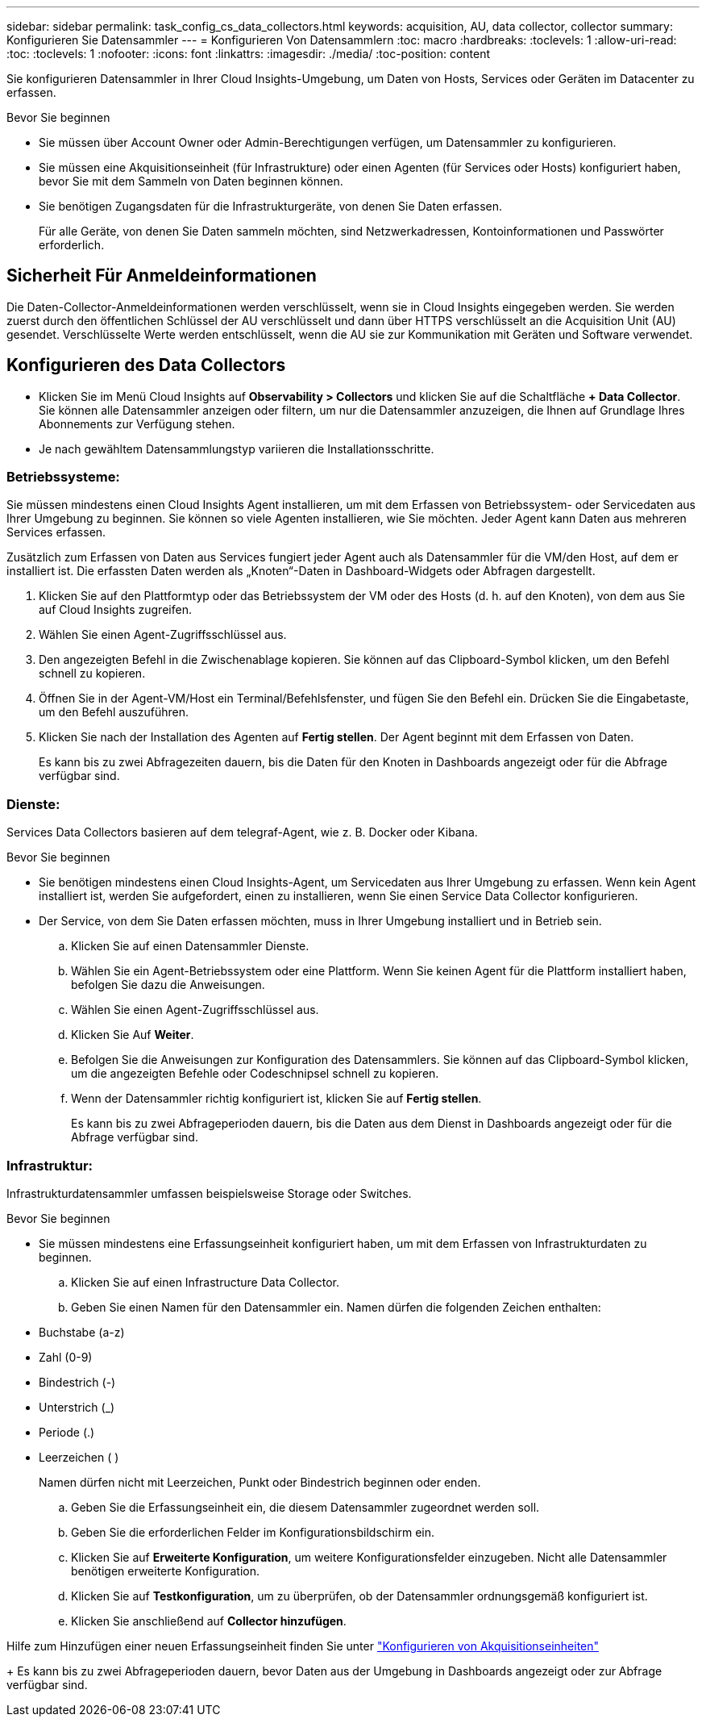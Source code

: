 ---
sidebar: sidebar 
permalink: task_config_cs_data_collectors.html 
keywords: acquisition, AU, data collector, collector 
summary: Konfigurieren Sie Datensammler 
---
= Konfigurieren Von Datensammlern
:toc: macro
:hardbreaks:
:toclevels: 1
:allow-uri-read: 
:toc: 
:toclevels: 1
:nofooter: 
:icons: font
:linkattrs: 
:imagesdir: ./media/
:toc-position: content


[role="lead"]
Sie konfigurieren Datensammler in Ihrer Cloud Insights-Umgebung, um Daten von Hosts, Services oder Geräten im Datacenter zu erfassen.

.Bevor Sie beginnen
* Sie müssen über Account Owner oder Admin-Berechtigungen verfügen, um Datensammler zu konfigurieren.
* Sie müssen eine Akquisitionseinheit (für Infrastrukture) oder einen Agenten (für Services oder Hosts) konfiguriert haben, bevor Sie mit dem Sammeln von Daten beginnen können.
* Sie benötigen Zugangsdaten für die Infrastrukturgeräte, von denen Sie Daten erfassen.
+
Für alle Geräte, von denen Sie Daten sammeln möchten, sind Netzwerkadressen, Kontoinformationen und Passwörter erforderlich.





== Sicherheit Für Anmeldeinformationen

Die Daten-Collector-Anmeldeinformationen werden verschlüsselt, wenn sie in Cloud Insights eingegeben werden. Sie werden zuerst durch den öffentlichen Schlüssel der AU verschlüsselt und dann über HTTPS verschlüsselt an die Acquisition Unit (AU) gesendet. Verschlüsselte Werte werden entschlüsselt, wenn die AU sie zur Kommunikation mit Geräten und Software verwendet.



== Konfigurieren des Data Collectors

* Klicken Sie im Menü Cloud Insights auf *Observability > Collectors* und klicken Sie auf die Schaltfläche *+ Data Collector*. Sie können alle Datensammler anzeigen oder filtern, um nur die Datensammler anzuzeigen, die Ihnen auf Grundlage Ihres Abonnements zur Verfügung stehen.


* Je nach gewähltem Datensammlungstyp variieren die Installationsschritte.




=== Betriebssysteme:

Sie müssen mindestens einen Cloud Insights Agent installieren, um mit dem Erfassen von Betriebssystem- oder Servicedaten aus Ihrer Umgebung zu beginnen. Sie können so viele Agenten installieren, wie Sie möchten. Jeder Agent kann Daten aus mehreren Services erfassen.

Zusätzlich zum Erfassen von Daten aus Services fungiert jeder Agent auch als Datensammler für die VM/den Host, auf dem er installiert ist. Die erfassten Daten werden als „Knoten“-Daten in Dashboard-Widgets oder Abfragen dargestellt.

. Klicken Sie auf den Plattformtyp oder das Betriebssystem der VM oder des Hosts (d. h. auf den Knoten), von dem aus Sie auf Cloud Insights zugreifen.
. Wählen Sie einen Agent-Zugriffsschlüssel aus.
. Den angezeigten Befehl in die Zwischenablage kopieren. Sie können auf das Clipboard-Symbol klicken, um den Befehl schnell zu kopieren.
. Öffnen Sie in der Agent-VM/Host ein Terminal/Befehlsfenster, und fügen Sie den Befehl ein. Drücken Sie die Eingabetaste, um den Befehl auszuführen.
. Klicken Sie nach der Installation des Agenten auf *Fertig stellen*. Der Agent beginnt mit dem Erfassen von Daten.
+
Es kann bis zu zwei Abfragezeiten dauern, bis die Daten für den Knoten in Dashboards angezeigt oder für die Abfrage verfügbar sind.





=== Dienste:

Services Data Collectors basieren auf dem telegraf-Agent, wie z. B. Docker oder Kibana.

.Bevor Sie beginnen
* Sie benötigen mindestens einen Cloud Insights-Agent, um Servicedaten aus Ihrer Umgebung zu erfassen. Wenn kein Agent installiert ist, werden Sie aufgefordert, einen zu installieren, wenn Sie einen Service Data Collector konfigurieren.
* Der Service, von dem Sie Daten erfassen möchten, muss in Ihrer Umgebung installiert und in Betrieb sein.
+
.. Klicken Sie auf einen Datensammler Dienste.
.. Wählen Sie ein Agent-Betriebssystem oder eine Plattform. Wenn Sie keinen Agent für die Plattform installiert haben, befolgen Sie dazu die Anweisungen.
.. Wählen Sie einen Agent-Zugriffsschlüssel aus.
.. Klicken Sie Auf *Weiter*.
.. Befolgen Sie die Anweisungen zur Konfiguration des Datensammlers. Sie können auf das Clipboard-Symbol klicken, um die angezeigten Befehle oder Codeschnipsel schnell zu kopieren.
.. Wenn der Datensammler richtig konfiguriert ist, klicken Sie auf *Fertig stellen*.
+
Es kann bis zu zwei Abfrageperioden dauern, bis die Daten aus dem Dienst in Dashboards angezeigt oder für die Abfrage verfügbar sind.







=== Infrastruktur:

Infrastrukturdatensammler umfassen beispielsweise Storage oder Switches.

.Bevor Sie beginnen
* Sie müssen mindestens eine Erfassungseinheit konfiguriert haben, um mit dem Erfassen von Infrastrukturdaten zu beginnen.
+
.. Klicken Sie auf einen Infrastructure Data Collector.
.. Geben Sie einen Namen für den Datensammler ein. Namen dürfen die folgenden Zeichen enthalten:


* Buchstabe (a-z)
* Zahl (0-9)
* Bindestrich (-)
* Unterstrich (_)
* Periode (.)
* Leerzeichen ( )
+
Namen dürfen nicht mit Leerzeichen, Punkt oder Bindestrich beginnen oder enden.

+
.. Geben Sie die Erfassungseinheit ein, die diesem Datensammler zugeordnet werden soll.
.. Geben Sie die erforderlichen Felder im Konfigurationsbildschirm ein.
.. Klicken Sie auf *Erweiterte Konfiguration*, um weitere Konfigurationsfelder einzugeben. Nicht alle Datensammler benötigen erweiterte Konfiguration.
.. Klicken Sie auf *Testkonfiguration*, um zu überprüfen, ob der Datensammler ordnungsgemäß konfiguriert ist.
.. Klicken Sie anschließend auf *Collector hinzufügen*.




Hilfe zum Hinzufügen einer neuen Erfassungseinheit finden Sie unter link:task_configure_acquisition_unit.html["Konfigurieren von Akquisitionseinheiten"]

+ Es kann bis zu zwei Abfrageperioden dauern, bevor Daten aus der Umgebung in Dashboards angezeigt oder zur Abfrage verfügbar sind.
